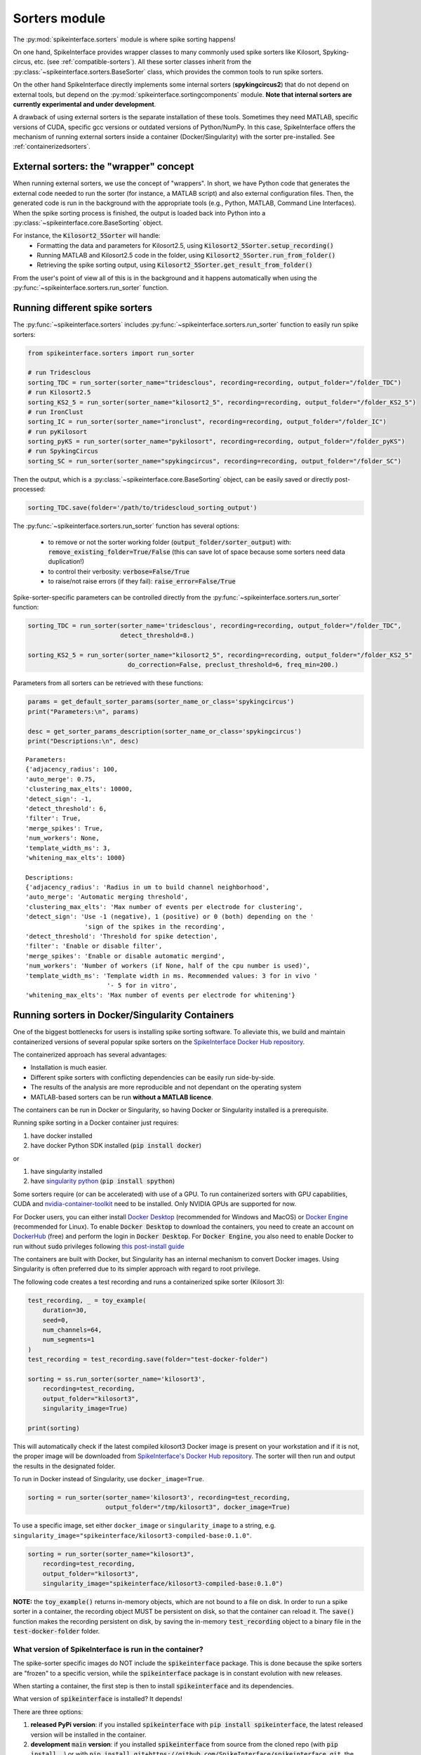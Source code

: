 Sorters module
==============

The :py:mod:`spikeinterface.sorters` module is where spike sorting happens!

On one hand, SpikeInterface provides wrapper classes to many commonly used spike sorters like
Kilosort, Spyking-circus, etc. (see :ref:`compatible-sorters`). All these sorter classes inherit
from the :py:class:`~spikeinterface.sorters.BaseSorter` class, which provides the common tools to
run spike sorters.

On the other hand SpikeInterface directly implements some internal sorters (**spykingcircus2**)
that do not depend on external tools, but depend on the :py:mod:`spikeinterface.sortingcomponents`
module. **Note that internal sorters are currently experimental and under development**.

A drawback of using external sorters is the separate installation of these tools. Sometimes they need MATLAB,
specific versions of CUDA, specific gcc versions or outdated versions of
Python/NumPy. In this case, SpikeInterface offers the mechanism of running external sorters inside a
container (Docker/Singularity) with the sorter pre-installed. See :ref:`containerizedsorters`.


External sorters: the "wrapper" concept
---------------------------------------

When running external sorters, we use the concept of "wrappers". In short, we have Python code
that generates the external code needed to run the sorter (for instance, a MATLAB script) and also
external configuration files. Then, the generated code is run in the background with the appropriate
tools (e.g., Python, MATLAB, Command Line Interfaces).
When the spike sorting process is finished, the output is loaded back into Python into a
:py:class:`~spikeinterface.core.BaseSorting` object.

For instance, the :code:`Kilosort2_5Sorter` will handle:
  * Formatting the data and parameters for Kilosort2.5, using :code:`Kilosort2_5Sorter.setup_recording()`
  * Running MATLAB and Kilosort2.5 code in the folder, using :code:`Kilosort2_5Sorter.run_from_folder()`
  * Retrieving the spike sorting output, using :code:`Kilosort2_5Sorter.get_result_from_folder()`

From the user's point of view all of this is in the background and it happens automatically when using the
:py:func:`~spikeinterface.sorters.run_sorter` function.



Running different spike sorters
-------------------------------

The :py:func:`~spikeinterface.sorters` includes :py:func:`~spikeinterface.sorters.run_sorter` function
to easily run spike sorters:

.. code-block:: python

    from spikeinterface.sorters import run_sorter

    # run Tridesclous
    sorting_TDC = run_sorter(sorter_name="tridesclous", recording=recording, output_folder="/folder_TDC")
    # run Kilosort2.5
    sorting_KS2_5 = run_sorter(sorter_name="kilosort2_5", recording=recording, output_folder="/folder_KS2_5")
    # run IronClust
    sorting_IC = run_sorter(sorter_name="ironclust", recording=recording, output_folder="/folder_IC")
    # run pyKilosort
    sorting_pyKS = run_sorter(sorter_name="pykilosort", recording=recording, output_folder="/folder_pyKS")
    # run SpykingCircus
    sorting_SC = run_sorter(sorter_name="spykingcircus", recording=recording, output_folder="/folder_SC")


Then the output, which is a :py:class:`~spikeinterface.core.BaseSorting` object, can be easily
saved or directly post-processed:

.. code-block:: python

    sorting_TDC.save(folder='/path/to/tridescloud_sorting_output')


The :py:func:`~spikeinterface.sorters.run_sorter` function has several options:

  * to remove or not the sorter working folder (:code:`output_folder/sorter_output`)
    with: :code:`remove_existing_folder=True/False` (this can save lot of space because some sorters
    need data duplication!)
  * to control their verbosity: :code:`verbose=False/True`
  * to raise/not raise errors (if they fail): :code:`raise_error=False/True`

Spike-sorter-specific parameters can be controlled directly from the
:py:func:`~spikeinterface.sorters.run_sorter` function:

.. code-block:: python

    sorting_TDC = run_sorter(sorter_name='tridesclous', recording=recording, output_folder="/folder_TDC",
                             detect_threshold=8.)

    sorting_KS2_5 = run_sorter(sorter_name="kilosort2_5", recording=recording, output_folder="/folder_KS2_5"
                               do_correction=False, preclust_threshold=6, freq_min=200.)


Parameters from all sorters can be retrieved with these functions:

.. code-block:: python

    params = get_default_sorter_params(sorter_name_or_class='spykingcircus')
    print("Parameters:\n", params)

    desc = get_sorter_params_description(sorter_name_or_class='spykingcircus')
    print("Descriptions:\n", desc)

.. parsed-literal::

    Parameters:
    {'adjacency_radius': 100,
    'auto_merge': 0.75,
    'clustering_max_elts': 10000,
    'detect_sign': -1,
    'detect_threshold': 6,
    'filter': True,
    'merge_spikes': True,
    'num_workers': None,
    'template_width_ms': 3,
    'whitening_max_elts': 1000}

    Descriptions:
    {'adjacency_radius': 'Radius in um to build channel neighborhood',
    'auto_merge': 'Automatic merging threshold',
    'clustering_max_elts': 'Max number of events per electrode for clustering',
    'detect_sign': 'Use -1 (negative), 1 (positive) or 0 (both) depending on the '
                    'sign of the spikes in the recording',
    'detect_threshold': 'Threshold for spike detection',
    'filter': 'Enable or disable filter',
    'merge_spikes': 'Enable or disable automatic mergind',
    'num_workers': 'Number of workers (if None, half of the cpu number is used)',
    'template_width_ms': 'Template width in ms. Recommended values: 3 for in vivo '
                          '- 5 for in vitro',
    'whitening_max_elts': 'Max number of events per electrode for whitening'}


.. _containerizedsorters:

Running sorters in Docker/Singularity Containers
------------------------------------------------

One of the biggest bottlenecks for users is installing spike sorting software. To alleviate this,
we build and maintain containerized versions of several popular spike sorters on the
`SpikeInterface Docker Hub repository <https://hub.docker.com/u/spikeinterface>`_.

The containerized approach has several advantages:

* Installation is much easier.
* Different spike sorters with conflicting dependencies can be easily run side-by-side.
* The results of the analysis are more reproducible and not dependant on the operating system
* MATLAB-based sorters can be run **without a MATLAB licence**.

The containers can be run in Docker or Singularity, so having Docker or Singularity installed
is a prerequisite.


Running spike sorting in a Docker container just requires:

1) have docker installed
2) have docker Python SDK installed (:code:`pip install docker`)

or

1) have singularity installed
2) have `singularity python <https://singularityhub.github.io/singularity-cli/>`_ (:code:`pip install spython`)

Some sorters require (or can be accelerated) with use of a GPU. To run containerized sorters with GPU capabilities,
CUDA and `nvidia-container-toolkit <https://docs.nvidia.com/datacenter/cloud-native/container-toolkit/install-guide.html>`_
need to be installed. Only NVIDIA GPUs are supported for now.


For Docker users, you can either install `Docker Desktop <https://www.docker.com/products/docker-desktop/>`_
(recommended for Windows and MacOS) or `Docker Engine  <https://docs.docker.com/engine/install/ubuntu/>`_
(recommended for Linux).
To enable :code:`Docker Desktop` to download the containers, you need to create an account on
`DockerHub <https://hub.docker.com/>`_ (free) and perform the login in :code:`Docker Desktop`.
For :code:`Docker Engine`, you also need to enable Docker to run without :code:`sudo` privileges
following `this post-install guide <https://docs.docker.com/engine/install/linux-postinstall/>`_

The containers are built with Docker, but Singularity has an internal mechanism to convert Docker images.
Using Singularity is often preferred due to its simpler approach with regard to root privilege.

The following code creates a test recording and runs a containerized spike sorter (Kilosort 3):

.. code-block:: python

    test_recording, _ = toy_example(
        duration=30,
        seed=0,
        num_channels=64,
        num_segments=1
    )
    test_recording = test_recording.save(folder="test-docker-folder")

    sorting = ss.run_sorter(sorter_name='kilosort3',
        recording=test_recording,
        output_folder="kilosort3",
        singularity_image=True)

    print(sorting)

This will automatically check if the latest compiled kilosort3 Docker image is present on your
workstation and if it is not, the proper image will be downloaded from
`SpikeInterface's Docker Hub repository <https://hub.docker.com/u/spikeinterface>`_.
The sorter will then run and output the results in the designated folder.

To run in Docker instead of Singularity, use ``docker_image=True``.

.. code-block:: python

    sorting = run_sorter(sorter_name='kilosort3', recording=test_recording,
                         output_folder="/tmp/kilosort3", docker_image=True)

To use a specific image, set either ``docker_image`` or ``singularity_image`` to a string,
e.g. ``singularity_image="spikeinterface/kilosort3-compiled-base:0.1.0"``.

.. code-block:: python

    sorting = run_sorter(sorter_name="kilosort3",
        recording=test_recording,
        output_folder="kilosort3",
        singularity_image="spikeinterface/kilosort3-compiled-base:0.1.0")


**NOTE:** the :code:`toy_example()` returns in-memory objects, which are not bound to a file on disk.
In order to run a spike sorter in a container, the recording object MUST be persistent on disk, so
that the container can reload it. The :code:`save()` function makes the recording persistent on disk,
by saving the in-memory  :code:`test_recording` object to a binary file in the
:code:`test-docker-folder` folder.


What version of SpikeInterface is run in the container?
~~~~~~~~~~~~~~~~~~~~~~~~~~~~~~~~~~~~~~~~~~~~~~~~~~~~~~~

The spike-sorter specific images do NOT include the :code:`spikeinterface` package.
This is done because the spike sorters are "frozen" to a specific version, while the :code:`spikeinterface` package
is in constant evolution with new releases.

When starting a container, the first step is then to install :code:`spikeinterface` and its dependencies.


What version of :code:`spikeinterface` is installed? It depends!

There are three options:

1. **released PyPi version**: if you installed :code:`spikeinterface` with :code:`pip install spikeinterface`,
   the latest released version will be installed in the container.

2. **development** :code:`main` **version**: if you installed :code:`spikeinterface` from source from the cloned repo
   (with :code:`pip install .`) or with :code:`pip install git+https://github.com/SpikeInterface/spikeinterface.git`,
   the current development version from the :code:`main` branch will be installed in the container.

3. **local copy**: if you installed :code:`spikeinterface` from source and you have some changes in your branch or fork
   that are not in the :code:`main` branch, you can install a copy of your :code:`spikeinterface` package in the container.
   To do so, you need to set en environment variable :code:`SPIKEINTERFACE_DEV_PATH` to the location where you cloned the
   :code:`spikeinterface` repo (e.g. on Linux: :code:`export SPIKEINTERFACE_DEV_PATH="path-to-spikeinterface-clone"`).

In all cases, the :code:`[full]` extra is installed, which includes all optional dependencies.


An alternative solution to finely control the version of :code:`spikeinterface` is to create a custom Docker image.
For example, in this example we create a custom image for Kilosort3 that uses the :code:`test` branch of a fork:

.. code-block:: dockerfile

    FROM spikeinterface/kilosort3-compiled-base:0.1.0

    RUN pip install "spikeinterface[full] @ git+https://github.com/my-username/spikeinterface@test"

Then you can build and tag the docker image with:

.. code-block:: bash

    docker build -t my-user/ks3-with-spikeinterface-test:0.1.0 .


And use the custom image whith the :code:`run_sorter` function:

.. code-block:: python

    sorting = run_sorter(sorter_name="kilosort3",
                         recording=recording,
                         docker_image="my-user/ks3-with-spikeinterface-test:0.1.0")


Note that this solution of building a custom image based on the spike-sorting specific images can also be used
to create containers for cloud deployment!


Running several sorters in parallel
-----------------------------------

The :py:mod:`~spikeinterface.sorters` module also includes tools to run several spike sorting jobs
sequentially or in parallel. This can be done with the
:py:func:`~spikeinterface.sorters.run_sorter_jobs()` function by specifying
an :code:`engine` that supports parallel processing (such as :code:`joblib` or :code:`slurm`).

.. code-block:: python

    # here we run 2 sorters on 2 different recordings = 4 jobs
    recording = ...
    another_recording = ...

    job_list = [
      {'sorter_name': 'tridesclous', 'recording': recording, 'output_folder': 'folder1','detect_threshold': 5.},
      {'sorter_name': 'tridesclous', 'recording': another_recording, 'output_folder': 'folder2', 'detect_threshold': 5.},
      {'sorter_name': 'herdingspikes', 'recording': recording, 'output_folder': 'folder3', 'clustering_bandwidth': 8., 'docker_image': True},
      {'sorter_name': 'herdingspikes', 'recording': another_recording, 'output_folder': 'folder4', 'clustering_bandwidth': 8., 'docker_image': True},
    ]

    # run in loop
    sortings = run_sorter_jobs(job_list=job_list, engine='loop')



:py:func:`~spikeinterface.sorters.run_sorters` has several "engines" available to launch the computation:

* "loop": sequential
* "joblib": in parallel
* "slurm": in parallel, using the SLURM job manager

.. code-block:: python

  run_sorter_jobs(job_list=job_list, engine='loop')

  run_sorter_jobs(job_list=job_list, engine='joblib', engine_kwargs={'n_jobs': 2})

  run_sorter_jobs(job_list=job_list, engine='slurm', engine_kwargs={'cpus_per_task': 10, 'mem': '5G'})


Spike sorting by group
----------------------

Sometimes you may want to spike sort using a specific grouping, for example when working with tetrodes, with multi-shank
probes, or if the recording has data from different probes.
Alternatively, for long silicon probes, such as Neuropixels, one could think of spike sorting different areas
separately, for example using a different sorter for the hippocampus, the thalamus, or the cerebellum.
Running spike sorting by group is indeed a very common need.

A :py:class:`~spikeinterface.core.BaseRecording` object has the ability to split itself into a dictionary of
sub-recordings given a certain property (see :py:meth:`~spikeinterface.core.BaseRecording.split_by`).
So it is easy to loop over this dictionary and sequentially run spike sorting on these sub-recordings.
SpikeInterface also provides a high-level function to automate the process of splitting the
recording and then aggregating the results with the :py:func:`~spikeinterface.sorters.run_sorter_by_property` function.

In this example, we create a 16-channel recording with 4 tetrodes:

.. code-block:: python

    recording, _ = se.toy_example(duration=[10.], num_segments=1, num_channels=16)
    print(recording.get_channel_groups())
    # >>> [0 0 0 0 0 0 0 0 0 0 0 0 0 0 0 0]

    # create 4 tetrodes
    from probeinterface import generate_tetrode, ProbeGroup
    probegroup = ProbeGroup()
    for i in range(4):
        tetrode = generate_tetrode()
        tetrode.set_device_channel_indices(np.arange(4) + i * 4)
        probegroup.add_probe(tetrode)

    # set this to the recording
    recording_4_tetrodes = recording.set_probegroup(probegroup, group_mode='by_probe')
    # get group
    print(recording_4_tetrodes.get_channel_groups())
    # >>> [0 0 0 0 1 1 1 1 2 2 2 2 3 3 3 3]
    # similar to this
    print(recording_4_tetrodes.get_property('group'))
    # >>> [0 0 0 0 1 1 1 1 2 2 2 2 3 3 3 3]


**Option 1: Manual splitting**

.. code-block:: python

    # split into a dict
    recordings = recording_4_tetrodes.split_by(property='group', outputs='dict')
    print(recordings)

    # loop over recording and run a sorter
    # here the result is a dict of a sorting object
    sortings = {}
    for group, sub_recording in recordings.items():
        sorting = run_sorter(sorter_name='kilosort2', recording=recording, output_folder=f"folder_KS2_group{group}")
        sortings[group] = sorting

**Option 2 : Automatic splitting**

.. code-block:: python

    # here the result is one sorting that aggregates all sub sorting objects
    aggregate_sorting = run_sorter_by_property(sorter_name='kilosort2', recording=recording_4_tetrodes,
                                               grouping_property='group',
                                               working_folder='working_path')


Handling multi-segment recordings
---------------------------------

In several experiments, several acquisitions are performed in sequence, for example a
baseline/intervention. In these cases, since the underlying spiking activity can be assumed to be
the same (or at least very similar), the recordings can be concatenated. This example shows how
to concatenate the recordings before spike sorting and how to split the sorted output based
on the concatenation.

Note that some sorters (tridesclous, spykingcircus2) handle a multi-segments paradigm directly. In
this case we will use the :py:func:`~spikeinterface.core.append_recordings()` function. Many sorters
do not handle multi-segment, and in that case we will use the
:py:func:`~spikeinterface.core.concatenate_recordings()` function.


.. code-block:: python


    # Let's create 4 recordings
    recordings_list = []
    for i in range(4):
      rec, _ = si.toy_example(duration=10., num_channels=4, seed=0, num_segments=1)
      recordings_list.append(rec)


    # Case 1: the sorter handles multi-segment objects

    multirecording = si.append_recordings(recordings_list)
    # let's set a probe
    multirecording = multirecording.set_probe(recording_single.get_probe())
    print(multirecording)
    # multirecording has 4 segments of 10s each

    # run tridesclous in multi-segment mode
    multisorting = si.run_sorter(sorter_name='tridesclous', recording=multirecording)
    print(multisorting)

    # Case 2: the sorter DOES NOT handle multi-segment objects
    # The `concatenate_recordings()` mimics a mono-segment object that concatenates all segments
    multirecording = si.concatenate_recordings(recordings_list)
    # let's set a probe
    multirecording = multirecording.set_probe(recording_single.get_probe())
    print(multirecording)
    # multirecording has 1 segment of 40s each

    # run mountainsort4 in mono-segment mode
    multisorting = si.run_sorter(sorter_name='mountainsort4', recording=multirecording)

See also the :ref:`multi_seg` section.


.. _compatible-sorters:

Supported Spike Sorters
-----------------------

Currently, we support many popular semi-automatic spike sorters.  Given the standardized, modular
design of our sorters, adding new ones is straightforward so we expect this list to grow in future
versions.


Here is the list of external sorters accessible using the run_sorter wrapper:

* **HerdingSpikes2** :code:`run_sorter(sorter_name='herdingspikes')`
* **IronClust** :code:`run_sorter(sorter_name='ironclust')`
* **Kilosort**  :code:`run_sorter(sorter_name='kilosort')`
* **Kilosort2** :code:`run_sorter(sorter_name='kilosort2')`
* **Kilosort2.5** :code:`run_sorter(sorter_name='kilosort2_5')`
* **Kilosort3** :code:`run_sorter(sorter_name='kilosort3')`
* **PyKilosort** :code:`run_sorter(sorter_name='pykilosort')`
* **Klusta** :code:`run_sorter(sorter_name='klusta')`
* **Mountainsort4** :code:`run_sorter(sorter_name='mountainsort4')`
* **Mountainsort5** :code:`run_sorter(sorter_name='mountainsort5')`
* **SpyKING Circus** :code:`run_sorter(sorter_name='spykingcircus')`
* **Tridesclous** :code:`run_sorter(sorter_name='tridesclous')`
* **Wave clus** :code:`run_sorter(sorter_name='waveclus')`
* **Combinato** :code:`run_sorter(sorter_name='combinato')`
* **HDSort** :code:`run_sorter(sorter_name='hdsort')`
* **YASS** :code:`run_sorter(sorter_name='yass')`


Here a list of internal sorter based on `spikeinterface.sortingcomponents`; they are totally
experimental for now:

* **Spyking Circus2** :code:`run_sorter(sorter_name='spykingcircus2')`
* **Tridesclous2** :code:`run_sorter(sorter_name='tridesclous2')`

In 2024, we expect to add many more sorters to this list.


Installed Sorters
-----------------

To check which sorters are useable in a given Python environment, one can print the installed
sorters list. An example is shown in a pre-defined miniconda3 environment.


Then you can check the installed Sorter list,

.. code:: python

  from spikeinterface.sorters import installed_sorters
  installed_sorters()

which outputs,

.. parsed-literal::
  ['herdingspikes',
   'klusta',
   'mountainsort4',
   'mountainsort5',
   'spykingcircus',
   'tridesclous']


When trying to use a sorter that has not been installed in your environment, an installation
message will appear indicating how to install the given sorter,

.. code:: python

  recording = run_sorter(sorter_name='ironclust', recording=recording)

throws the error,

.. parsed-literal::
  AssertionError: This sorter ironclust is not installed.
        Please install it with:

  To use IronClust run:

        >>> git clone https://github.com/jamesjun/ironclust
    and provide the installation path by setting the IRONCLUST_PATH
    environment variables or using IronClustSorter.set_ironclust_path().


Internal sorters
----------------

In 2022, we started the :py:mod:`spikeinterface.sortingcomponents` module to break into components a sorting pipeline.
These components can be gathered to create a new sorter. We already have 2 sorters to showcase this new module:

* :code:`spykingcircus2` (experimental, but ready to be tested)
* :code:`tridesclous2` (experimental, not ready to be used)

There are some benefits of using these sorters:
  * they directly handle SpikeInterface objects, so they do not need any data copy.
  * they only require a few extra dependencies (like :code:`hdbscan`)


From the user's perspective, they behave exactly like the external sorters:

.. code-block:: python

    sorting = run_sorter(sorter_name="spykingcircus2", recording=recording, output_folder="/tmp/folder")


Contributing
------------

There are 3 ways for contributing to the :py:mod:`spikeinterface.sorters` module:

  * helping in the containerization of spike sorters. This is managed on a separate GitHub repo,
    `spikeinterface-dockerfiles <https://github.com/SpikeInterface/spikeinterface-dockerfiles>`_.
    If you find an error with a current container or would like to request a new spike sorter,
    please submit an Issue to this repo.
  * make a new wrapper of an existing external sorter.
  * make a new sorter based on :py:mod:`spikeinterface.sortingcomponents`
